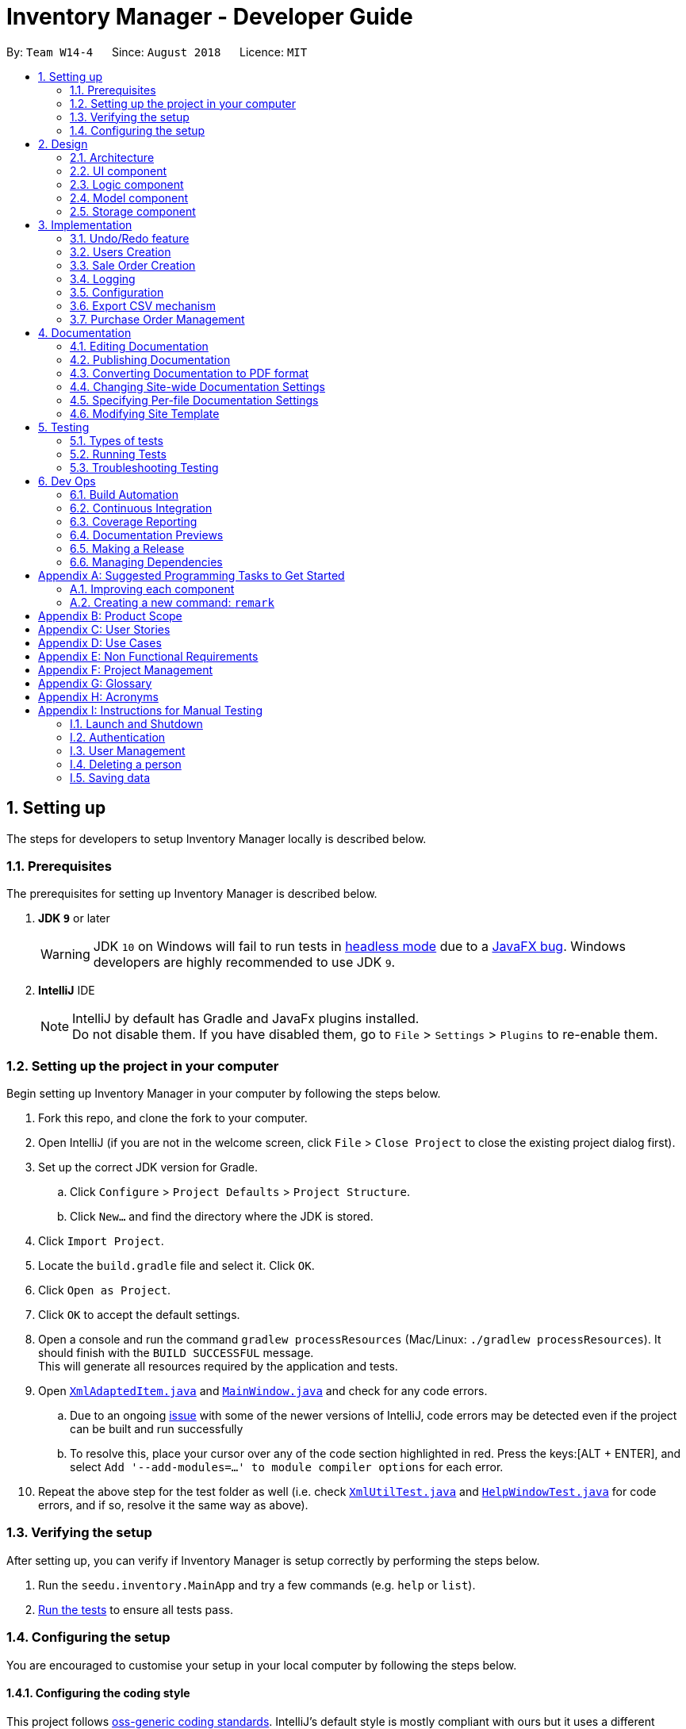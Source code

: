 = Inventory Manager - Developer Guide
:site-section: DeveloperGuide
:toc:
:toc-title:
:toc-placement: preamble
:sectnums:
:imagesDir: images
:stylesDir: stylesheets
:xrefstyle: full
ifdef::env-github[]
:tip-caption: :bulb:
:note-caption: :information_source:
:warning-caption: :warning:
:experimental:
endif::[]
:repoURL: https://github.com/CS2103-AY1819S1-W14-4/main

By: `Team W14-4`      Since: `August 2018`      Licence: `MIT`

// tag::settingUp[]
== Setting up

The steps for developers to setup Inventory Manager locally is described below.

=== Prerequisites

The prerequisites for setting up Inventory Manager is described below.

. *JDK `9`* or later
+
[WARNING]
JDK `10` on Windows will fail to run tests in <<UsingGradle#Running-Tests, headless mode>> due to a https://github.com/javafxports/openjdk-jfx/issues/66[JavaFX bug].
Windows developers are highly recommended to use JDK `9`.

. *IntelliJ* IDE
+
[NOTE]
IntelliJ by default has Gradle and JavaFx plugins installed. +
Do not disable them. If you have disabled them, go to `File` > `Settings` > `Plugins` to re-enable them.


=== Setting up the project in your computer

Begin setting up Inventory Manager in your computer by following the steps below.

. Fork this repo, and clone the fork to your computer.
. Open IntelliJ (if you are not in the welcome screen, click `File` > `Close Project` to close the existing project dialog first).
. Set up the correct JDK version for Gradle.
.. Click `Configure` > `Project Defaults` > `Project Structure`.
.. Click `New...` and find the directory where the JDK is stored.
. Click `Import Project`.
. Locate the `build.gradle` file and select it. Click `OK`.
. Click `Open as Project`.
. Click `OK` to accept the default settings.
. Open a console and run the command `gradlew processResources` (Mac/Linux: `./gradlew processResources`). It should finish with the `BUILD SUCCESSFUL` message. +
This will generate all resources required by the application and tests.
. Open link:{repoURL}/blob/master/src/main/java/seedu/inventory/storage/XmlAdaptedItem.java[`XmlAdaptedItem.java`] and link:{repoURL}/blob/master/src/main/java/seedu/inventory/ui/MainWindow.java[`MainWindow.java`] and check for any code errors.
.. Due to an ongoing https://youtrack.jetbrains.com/issue/IDEA-189060[issue] with some of the newer versions of IntelliJ, code errors may be detected even if the project can be built and run successfully
.. To resolve this, place your cursor over any of the code section highlighted in red. Press the keys:[ALT + ENTER], and select `Add '--add-modules=...' to module compiler options` for each error.
. Repeat the above step for the test folder as well (i.e. check link:{repoURL}/blob/master/src/test/java/seedu/inventory/commons/util/XmlUtilTest.java[`XmlUtilTest.java`] and link:{repoURL}/blob/master/src/test/java/seedu/inventory/ui/HelpWindowTest.java[`HelpWindowTest.java`] for code errors, and if so, resolve it the same way as above).

=== Verifying the setup

After setting up, you can verify if Inventory Manager is setup correctly by performing the steps below.

. Run the `seedu.inventory.MainApp` and try a few commands (e.g. `help` or `list`).
. <<Testing,Run the tests>> to ensure all tests pass.

=== Configuring the setup

You are encouraged to customise your setup in your local computer by following the steps below.

==== Configuring the coding style

This project follows https://github.com/oss-generic/process/blob/master/docs/CodingStandards.adoc[oss-generic coding standards]. IntelliJ's default style is mostly compliant with ours but it uses a different import order from ours. To rectify, please follow the steps described below.

. Go to `File` > `Settings...` (Windows/Linux), or `IntelliJ IDEA` > `Preferences...` (macOS).
. Select `Editor` > `Code Style` > `Java`.
. Click on the `Imports` tab to set the order.

* For `Class count to use import with '\*'` and `Names count to use static import with '*'`: Set to `999` to prevent IntelliJ from contracting the import statements.
* For `Import Layout`: The order is `import static all other imports`, `import java.\*`, `import javax.*`, `import org.\*`, `import com.*`, `import all other imports`. Add a `<blank line>` between each `import`.

Optionally, you can follow the <<UsingCheckstyle#, UsingCheckstyle.adoc>> document to configure Intellij to check style-compliance as you write code.

==== Updating documentation to match your fork

After forking the repo, the documentation will still have the SE-EDU branding and reference to the `se-edu/addressbook-level4` repo.

If you plan to develop this fork as a separate product (i.e. instead of contributing to `se-edu/addressbook-level4`), you should do the following:

. Configure the <<Docs-SiteWideDocSettings, site-wide documentation settings>> in link:{repoURL}/blob/master/build.gradle[`build.gradle`], such as the `site-name`, to suit your own project.

. Replace the URL in the attribute `repoURL` in link:{repoURL}/blob/master/docs/DeveloperGuide.adoc[`DeveloperGuide.adoc`] and link:{repoURL}/blob/master/docs/UserGuide.adoc[`UserGuide.adoc`] with the URL of your fork.

==== Setting up Continuous Integration

Set up Travis to perform Continuous Integration (CI) for your fork. See <<UsingTravis#, UsingTravis.adoc>> to learn how to set it up.

After setting up Travis, you can optionally set up coverage reporting for your team fork (see <<UsingCoveralls#, UsingCoveralls.adoc>>).

[NOTE]
Coverage reporting may be useful for a team repository that hosts the final version but it is not that useful for your personal fork.

Optionally, you can set up AppVeyor as a second CI (see <<UsingAppVeyor#, UsingAppVeyor.adoc>>).

[NOTE]
Having both Travis and AppVeyor ensures your App works on both Unix-based platforms and Windows-based platforms (Travis is Unix-based and AppVeyor is Windows-based).

==== Getting started with coding

Below you start coding, do take note of the below two points.

1. Get some sense of the overall design by reading <<Design-Architecture>>.
2. Take a look at <<GetStartedProgramming>>.
// end::settingUp[]

== Design

This section describes and explains the design and structure behind the App, as well as all the core components that form the entire structure.

[[Design-Architecture]]
=== Architecture

.Architecture Diagram
image::Architecture.png[width="600"]

The *_Architecture Diagram_* given above explains the high-level design of the application. There are a total of 6 major components:
`Main`, `Commons`, `UI`, `Logic`, `Model`, and `Storage`. Given below is a quick overview of each component.

[TIP]
The `.pptx` files used to create diagrams in this document can be found in the link:{repoURL}/docs/diagrams/[diagrams] folder. To update a diagram, modify the diagram in the pptx file, select the objects of the diagram, and choose `Save as picture`.

`Main` has only one class called link:{repoURL}/src/main/java/seedu/image/MainApp.java[`MainApp`]. It is responsible for:

* At app launch: Initializes the components in the correct sequence, and connects them up with each other.
* At shut down: Shuts down the components and invokes cleanup method where necessary.

<<Design-Commons,*`Commons`*>> represents a collection of classes used by multiple other components. Classes used by multiple components are in the `seedu.inventory.commons` package.

Two of those classes play important roles at the architecture level:

* `EventsCenter` : This class (written using https://github.com/google/guava/wiki/EventBusExplained[Google's Event Bus library]) is used by components to communicate with other components using events (i.e. a form of _Event Driven_ design)
* `LogsCenter` : Used by many classes to write log messages to the App's log file.

<<Design-Ui, *`UI`*>> consists of the different parts that make up the User Interface (UI) of the App.

<<Design-Logic, *`Logic`*>> is the App's command executor.
It takes care of parsing, executing and processing commands entered by the users.

<<Design-Model, *`Model`*>> holds the data of the App in-memory.

<<Design-Storage, *`Storage`*>> reads data from, and writes data to, the hard disk.
It is responsible for storing data used by the App.

Each of the four components `Ui`, `Logic`, `Model`, and `Storage`:

* Defines its _API_ in an `interface` with the same name as the Component.
* Exposes its functionality using a `{Component Name}Manager` class.

For example, the `Logic` component (see the class diagram given below) defines it's API in the `Logic.java` interface and exposes its functionality using the `LogicManager.java` class.

.Class Diagram of the Logic Component
image::LogicClassDiagram.png[width="800"]

[discrete]
==== Events-Driven nature of the design

The _Sequence Diagram_ below shows how the components interact for the scenario where the user issues the command `delete 1`.

.Component interactions for `delete 1` command (part 1)
image::SDforDeletePerson.png[width="800"]

[NOTE]
Note how the `Model` simply raises an `InventoryChangedEvent` when the Inventory List data are changed, instead of asking the `Storage` to save the updates to the hard disk.

The diagram below shows how the `EventsCenter` reacts to that event, which eventually results in the updates being saved to the hard disk and the status bar of the UI being updated to reflect the 'Last Updated' time.

.Component interactions for `delete 1` command (part 2)
image::SDforDeletePersonEventHandling.png[width="800"]

[NOTE]
Note how the event is propagated through the `EventsCenter` to the `Storage` and `UI` without `Model` having to be coupled to either of them. This is an example of how this Event Driven approach helps us reduce direct coupling between components.

The sections below give more details of the `UI`, `Logic`, `Model`, `Storage` components.

[[Design-Ui]]
=== UI component

.Structure of the UI Component
image::UiClassDiagram.png[width="800"]

*API* : link:{repoURL}/src/main/java/seedu/image/ui/Ui.java[`Ui.java`]

The UI consists of a `MainWindow` that is made up of parts e.g.`CommandBox`, `ResultDisplay`, `ItemListPanel`, `StatusBarFooter`, `BrowserPanel` etc. All these, including the `MainWindow`, inherit from the abstract `UiPart` class.

The `UI` component uses JavaFx UI framework. The layout of these UI parts are defined in matching `.fxml` files that are in the `src/main/resources/view` folder. For example, the layout of the link:{repoURL}/src/main/java/seedu/image/ui/MainWindow.java[`MainWindow`] is specified in link:{repoURL}/src/main/resources/view/MainWindow.fxml[`MainWindow.fxml`]

The `UI` component,

* Executes user commands using the `Logic` component.
* Binds itself to some data in the `Model` so that the UI can auto-update when data in the `Model` change.
* Responds to events raised from various parts of the App and updates the UI accordingly.

[[Design-Logic]]
=== Logic component

[[fig-LogicClassDiagram]]
.Structure of the Logic Component
image::LogicClassDiagram.png[width="800"]

*API* :
link:{repoURL}/src/main/java/seedu/image/logic/Logic.java[`Logic.java`]

.  `Logic` uses the `InventoryParser` class to parse the user command.
.  This results in a `Command` object which is executed by the `LogicManager`.
.  The command execution can affect the `Model` (e.g. adding a item) and/or raise events.
.  The result of the command execution is encapsulated as a `CommandResult` object which is passed back to the `Ui`.

Given below is the Sequence Diagram for interactions within the `Logic` component for the `execute("delete 1")` API call.

.Interactions Inside the Logic Component for the `delete 1` Command
image::DeletePersonSdForLogic.png[width="800"]

[[Design-Model]]
=== Model component

.Structure of the Model Component
image::ModelClassDiagram.png[width="800"]

*API* : link:{repoURL}/src/main/java/seedu/image/model/Model.java[`Model.java`]

The `Model`,

* stores a `UserPref` object that represents the user's preferences.
* stores the Inventory Manager data.
* exposes an unmodifiable `ObservableList<Item>` that can be 'observed' e.g. the UI can be bound to this list so that the UI automatically updates when the data in the list change.
* does not depend on any of the other three components.

[NOTE]
As a more OOP model, we can store a `Tag` list in `Inventory`, which `Item` can reference. This would allow `Inventory` to only require one `Tag` object per unique `Tag`, instead of each `Item` needing their own `Tag` object. An example of how such a model may look like is given below. +
 +
image:ModelClassBetterOopDiagram.png[width="800"]

[[Design-Storage]]
=== Storage component

.Structure of the Storage Component
image::StorageClassDiagram.png[width="800"]

*API* : link:{repoURL}/src/main/java/seedu/image/storage/Storage.java[`Storage.java`]

The `Storage` component,

* can save `UserPref` objects in json format and read it back.
* can save the Inventory Manager data in xml format and read it back.

== Implementation

This section describes some noteworthy details on how certain features are implemented.

// tag:: undoredo[]
=== Undo/Redo feature
==== Current Implementation

The undo/redo mechanism is facilitated by `VersionedInventory`.
It extends `Inventory` with an undo/redo history, stored internally as an `inventoryStateList` and `currentStatePointer`.
Additionally, it implements the following operations:

* `VersionedInventory#commit()` -- Saves the current inventory state in its history.
* `VersionedInventory#undo()` -- Restores the previous inventory state from its history.
* `VersionedInventory#redo()` -- Restores a previously undone inventory state from its history.

These operations are exposed in the `Model` interface as `Model#commitInventory()`, `Model#undoInventory()` and `Model#redoInventory()` respectively.

Given below is an example usage scenario and how the undo/redo mechanism behaves at each step.

Step 1. The user launches the application for the first time. The `VersionedInventory` will be initialized with the initial state, and the `currentStatePointer` pointing to that single state.

image::UndoRedoStartingStateListDiagram.png[width="800"]

Step 2. The user executes `delete-item 5` command to delete the 5th item in Inventory Manager. The `delete` command calls `Model#commitInventory()`, causing the modified state of Inventory Manager after the `delete 5` command executes to be saved in the `InventoryStateList`, and the `currentStatePointer` is shifted to the newly inserted Inventory Manager state.

image::UndoRedoNewCommand1StateListDiagram.png[width="800"]

Step 3. The user executes `add-item n/iPhone ...` to add a new item. The `add` command also calls `Model#commitInventory()`, causing another modified inventory state to be saved into the `inventoryStateList`.

image::UndoRedoNewCommand2StateListDiagram.png[width="800"]

[NOTE]
If a command fails its execution, it will not call `Model#commitInventory()`, so the inventory state will not be saved into the `inventoryStateList`.

Step 4. The user now decides that adding the item was a mistake, and decides to undo that action by executing the `undo` command. The `undo` command will call `Model#undoInventory()`, which will shift the `currentStatePointer` once to the left, pointing it to the previous inventory state, and restores the inventory to that state.

image::UndoRedoExecuteUndoStateListDiagram.png[width="800"]

[NOTE]
If the `currentStatePointer` is at index 0, pointing to the initial inventory state, then there is no previous inventory state to restore. The `undo` command uses `Model#canUndoInventory()` to check if this is the case. If so, it will return an error to the user rather than attempting to perform the undo.

The following sequence diagram shows how the undo operation works:

image::UndoRedoSequenceDiagram.png[width="800"]

The `redo` command does the opposite -- it calls `Model#redoInventory()`, which shifts the `currentStatePointer` once to the right, pointing to the previously undone state, and restores the inventory to that state.

[NOTE]
If the `currentStatePointer` is at index `inventoryStateList.size() - 1`, pointing to the latest inventory state, then there is no undone inventory state to restore. The `redo` command uses `Model#canRedoAInventory()` to check if this is the case. If so, it will return an error to the user rather than attempting to perform the redo.

Step 5. The user then decides to execute the command `list-item`. Commands that do not modify Inventory Manager, such as `list-item`, will usually not call `Model#commitInventory()`, `Model#undoInventory()` or `Model#redoInventory()`. Thus, the `inventoryStateList` remains unchanged.

image::UndoRedoNewCommand3StateListDiagram.png[width="800"]

Step 6. The user executes `clear`, which calls `Model#commitInventory()`. Since the `currentStatePointer` is not pointing at the end of the `inventoryStateList`, all inventory states after the `currentStatePointer` will be purged. We designed it this way because it no longer makes sense to redo the `add-item n/iPhone ...` command. This is the behavior that most modern desktop applications follow.

image::UndoRedoNewCommand4StateListDiagram.png[width="800"]

The following activity diagram summarizes what happens when a user executes a new command:

image::UndoRedoActivityDiagram.png[width="650"]

==== Design Considerations

===== Aspect: How undo & redo executes

* **Alternative 1 (current choice):** Saves the entire inventory.
** Pros: Easy to implement.
** Cons: May have performance issues in terms of memory usage.
* **Alternative 2:** Individual command knows how to undo/redo by itself.
** Pros: Will use less memory (e.g. for `delete`, just save the item being deleted).
** Cons: We must ensure that the implementation of each individual command are correct.

===== Aspect: Data structure to support the undo/redo commands

* **Alternative 1 (current choice):** Use a list to store the history of inventory states.
** Pros: Easy for new Computer Science student undergraduates to understand, who are likely to be the new incoming developers of our project.
** Cons: Logic is duplicated twice. For example, when a new command is executed, we must remember to update both `HistoryManager` and `VersionedInventory`.
* **Alternative 2:** Use `HistoryManager` for undo/redo
** Pros: We do not need to maintain a separate list, and just reuse what is already in the codebase.
** Cons: Requires dealing with commands that have already been undone: We must remember to skip these commands. Violates Single Responsibility Principle and Separation of Concerns as `HistoryManager` now needs to do two different things.
// end::undoredo[]

// tag::userCreation[]
=== Users Creation

Creating a user will have the staff's account created. Below will describe how this
feature is implemented in Inventory Manager.

==== Implementation

The creation of user is handled by `AddStaffCommand`. The use of it will trigger `Model#addUser`,
which will add the user into the Inventory Manager. However, for `AddStaffCommand#execute` to be successful,
there are two conditions which needs to be met.

===== Conditions

The following two conditions must be met before.

. Current user who are executing the command must be a user with admin role.
. The staff with same identity which are username and password cannot exists in the staff list.

`AddStaffCommand#execute` will perform the validation before proceeding. If any of the above validation fails,
`CommandException` will be thrown and it will not call `Model#addStaff`.

==== Design Consideration

There are a few design considerations when creating a staff. Below will explain the various considerations and the
choices made.

===== Aspect: Where `addUser` executes

There are various places where `addUser` can be executed. The pros and cons for each option is shown below.

. Executed at Logic +
* Pros: Easy to implement +
* Cons: Direct calling of `Model#addUser` will not be validated.
. Executed at Model
* Pros: Ensures that all entries are validated before sale can be created. +
* Cons: `Model#addUser` will need to access staff list to perform validations.

Based on the above pros and cons, the first option is chosen as it is easier to implement, and it does not require
`Model#addUser` to read the inventory and perform validations.

// end::userCreation[]

// tag::saleOrderCreation[]
=== Sale Order Creation

Creating a sale order will have the item's quantity automatically deducted. Below will describe how this
feature is implemented in Inventory Manager.

==== Implementation

The creation of sale order is handled by `AddSaleCommand`. The use of it will trigger `Model#updateItem`,
which will update the item's quantity. However, for `AddSaleCommand#execute` to be successful,
there are two conditions which needs to be met.

===== Conditions

The following two conditions must be met before.

. The item must exists in Inventory Manager.
. The item quantity must be more than or equal to the quantity sold.

`AddSaleCommand#execute` will perform the validation before proceeding. If any of the above validation fails,
`CommandException` will be thrown and it will not call `Model#updateItem`.

==== Design Consideration

There are a few design considerations when creating a sale order. Below will explain the various considerations and the
choices made.

===== Aspect: Where `updateItem` executes

There are various places where `updateItem` can be executed. The pros and cons for each option is shown below.

. Executed at Logic +
* Pros: Easy to implement +
* Cons: Direct calling of `Model#addSale` will not be validated.
. Executed at Model
* Pros: Ensures that all entries are validated before sale can be created. +
* Cons: `Model#addSale` will need to access inventory to perform validations.

Based on the above pros and cons, the first option is chosen as it is easier to implement, and it does not require
`Model#addSale` to read the inventory and perform validations.

// end::saleOrderCreation[]

=== Logging

We are using `java.util.logging` package for logging. The `LogsCenter` class is used to manage the logging levels and logging destinations.

* The logging level can be controlled using the `logLevel` setting in the configuration file (See <<Implementation-Configuration>>)
* The `Logger` for a class can be obtained using `LogsCenter.getLogger(Class)` which will log messages according to the specified logging level
* Currently log messages are output through: `Console` and to a `.log` file.

*Logging Levels*

* `SEVERE` : Critical problem detected which may possibly cause the termination of the application
* `WARNING` : Can continue, but with caution
* `INFO` : Information showing the noteworthy actions by the App
* `FINE` : Details that is not usually noteworthy but may be useful in debugging e.g. print the actual list instead of just its size

[[Implementation-Configuration]]
=== Configuration

Certain properties of the application can be controlled (e.g App name, logging level) through the configuration file (default: `config.json`).

// tag::exportCsv[]
=== Export CSV mechanism

In order to enable users to have further analysis on the data in *Inventory Manager*,
we support several `export` commands to export the data in *Inventory Manager* to CSV files.
We are using `ExportCsvItemsCommand`, `ExportCsvSalesCommand`, `ExportCsvOrdersCommand`, `ExportCsvUsersCommand`
 to support exporting of *Inventory Manager* data through CSV files.

In the following sections, we will focus on how these commands depend on the `Model` and `Storage` component
to retrieve external data and where to validate the given file path.

==== Implementation

===== Data Access

In order to achieve their tasks, all `export` commands require direct access to the data and output to the
external environment. Unlike other command, these commands are highly depend on the `Storage` component.
However, if we only directly set an `Storage` for the command and manipulate on the `Storage` in `export` command,
we also need `Storage` component to directly access the data in `Model` component which will violate
Single Responsibility Principle.

So we decide to use the same method as other command use to export data. When executing the `export` commands,
a `DataExportEvent` will be raised in the `EventsCenter` through `Model` component. Since `Logic` directly has
`Model` as one field, it will not violate Single Responsibility Principle. Then, the handler function in `Storage`
component will catch this `DataExportingEvent` and export data to the external environment.

===== File Path Validation

File paths, as required by `export` commands, need to be validated during the execution of the commands.
However, where to implement it can be decided. It can be implement in `CommandParser` or `Command`
or even in `Storage`.

In our implementation, we choose to validate the file path during the execution of `export` Command. A static method
in `FileUtil` will be called to test whether the given file path is valid when executing the command. In doing so,
we are able to make sure that the path parameter passed to `Model` component and `Storage` component is a valid
file path. Also, it is easier for the implementation of command feedback to the users.
Further details can be found in the sequence diagram of next section.

===== Sequence Diagram
Considering that all the `export` commands have similar sequence diagrams. So we will just show the sequence diagrams
for `ExportCsvItemsCommand` to illustrate how the `export` commands work.

image::ExportCsvItemCommandSequenceDiagram.png[width="1000"]

==== Design Considerations

===== Aspect: How `export` commands interact with `Storage` Component and `Logic` Component
* **Alternative 1 (current choice):** Raise a `DataExportEvent` in the `EventsCenter` through `Model` and handle it
in `Storage`. +
** Pros: Avoid direct access of `Storage` from `export` commands. Does not violate Single Responsibility Principle. +
** Cons: Need a middle Component to achieve the goal. An additional event need to be raised +
* **Alternative 2:** Couples `Command` with `Storage` +
** Pros: Provides direct access to `Storage` for commands that is highly depend it. +
** Cons: `Storage` will also need directly access of data in `Model` component which will violate
Single Responsibility Principle. +

===== Aspect: Location for Implementation of File Path Validation and Location to Check File Path Validation +
* **Alternative 1 (current choice):** Implement in `FileUtil` and check in `export` command. +
** Pros: It's sure that the path passed to `Model` component and `Storage` component is a valid file path.
Easier implementation of command feedback. File Validation is reusable in other component. +
** Cons: File Validation need to interact with `Commons` component.
due to the saving of the address book. +
* **Alternative 2:** Implement in `CommandParser` and check in `CommandParser` command. +
** Pros: No need to interact with other component. +
** Cons: File Validation is not reusable in other component. +
* **Alternative 3:** Implement in `Storage` and check in `Storage`. +
** Pros: No need to interact with other component. File Validation is reusable in other method of `Storage`. +
** Cons: The path passed to `Storage` component may not be valid. More difficult implementation of command feedback.
Need to raise an additional event for invalid file path. +

// end::exportCsv[]

// tag::purchaseOrderManagement[]
=== Purchase Order Management

*Purchase order management* is introduced in Inventory manager to *allow user to restock item easily and manage the purchase order details efficiently.*

The purchase order details includes the _item's SKU_, _restock quantity_, _required date_ and _supplier_. +
Purchase order can only be added if it matches the item's SKU.
Newly added purchase order comes with a default `PENDING` status which subsequently can be _edited_, _approved_, _rejected_ and _deleted_.


==== Implementation

===== Model Component

Purchase orders are maintained in the Model in a NonUniquePurchaseOrderList, allowing non unique purchase order among the stored individual purchase orders.

.UML diagram showing representation of NonUniquePurchaseOrderList in Inventory Manager.
image::ComingSoon.png[width="200"]

Individual purchase order are represented by the `PurchaseOrder` object with attributes `Sku`, `Quantity`, `RequiredDate` and `Supplier`. The class relationship is shown
in Figure 11 below.

.UML diagram showing representation of Purchase Order in Inventory Manager.
image::ComingSoon.png[width="200"]

===== Storage Component

Purchase orders are stored in `XmlAdaptedPurchaseOrder` objects, which maintain a class relationship as shown in this diagram.

.PurchaseOrder objects are saved using XmlAdaptedJPurchaseOrder objects as shown above.
image::ComingSoon.png[width="200"]

An example purchase order stored in this format is reproduced below:

[source:xml]
----
<purchaseOrders>
                <sku>apple-iphone-xr</sku>
                <quantity>1000</quantity>
                <reqDate>2018-12-12</reqDate>
                <supplier>Apple Inc.</supplier>
                <status>APPROVED</status>
</purchaseOrders>
----

===== UI Component

The main window contains a ListPanel, which is interchangeable to display any list based on the command entered.
Purchase order list is shown in the ListPanel upon executing `list-po`.
Individual purchase orders are represented using PurchaseOrderCards that contains the attributes fields using Labels and flowPanes.
An example of the a purchase order card is shown in figure 13 below.

.Example of the a purchase order card in Inventory Manager UI.
image::ComingSoon.png[width="200"]

===== Logic Component

The following commands were added to handle the purchase order:

* `list-po` : List all purchase orders
* `add-po` : Add a purchase order
* `delete-po` : Delete a purchase order
* `approve-po` : Approve a purchase order
* `reject-po` : Reject a purchase order
* `edit-po` : Edit a purchase order


The following diagram details the class relationship for the Purchase order Commands.

.UML Diagram depicting the class relationship between command classes.
image::ComingSoon.png[width="200"]

Operations performed on purchase orders follow the sequence of operations described in the diagram below.

. Command input is received by the UI component.
. The command execution is handled by the Logic component.
. The changes to data are effected by the Model component.
. The new Inventory Manager data is saved by the Storage component.

This sequence of events is summarized in the following sequence diagram.

.A high level sequence diagram showing events triggered by the `add-po` command.
image::ComingSoon.png[width="200"]

==== Design Considerations

**Aspect:** Where `updateItem` is executed +
There are various places where `updateItem` can be executed. The pros and cons for each option is shown below.

**Alternative 1 (current choice):** Executed at Logic +
**Pros:** Easy to implement. +
**Cons:** Direct calling of `Model.approvePurchaseOrder()` will not be validated. +

**Alternative 2:** Executed at Model +
**Pros:** Ensures that all entries are validated before sale can be created. +
**Cons:**`Model.approvePurchaseOrder()` will need to access inventory to perform validations..

Based on the above pros and cons, the first option is chosen as it is easier to implement, and it does not require
`Model.approvePurchaseOrder()` to read the inventory and perform validations.

// end::purchaseOrderManagement[]

== Documentation

The documentation for this project is written and maintained using asciidoc, it can found in the docs folder.

[NOTE]
We chose asciidoc over Markdown because asciidoc provides more flexibility in formatting.



=== Editing Documentation

We use IntelliJ to edit the documentation. The documentation can be rendered and previewed on IntelliJ.

[TIP]
See <<UsingGradle#rendering-asciidoc-files, UsingGradle.adoc>> to learn how to render `.adoc` files locally to preview the end result of your edits.
Alternatively, you can download the AsciiDoc plugin for IntelliJ, which allows you to preview the changes you have made to your `.adoc` files in real-time.

=== Publishing Documentation

We use Travis as an automation tool to deploy the documentation to Github Page.

[TIP]
See <<UsingTravis#deploying-github-pages, UsingTravis.adoc>> to learn how to deploy GitHub Pages using Travis.

=== Converting Documentation to PDF format

We use https://www.google.com/chrome/browser/desktop/[Google Chrome] for converting the documentation to PDF format, as Chrome's PDF engine preserves hyperlinks used in webpages.

Here are the steps to convert the project documentation files to PDF format.

.  Follow the instructions in <<UsingGradle#rendering-asciidoc-files, UsingGradle.adoc>> to convert the AsciiDoc files in the `docs/` directory to HTML format.
.  Go to your generated HTML files in the `build/docs` folder, right click on them and select `Open with` -> `Google Chrome`.
.  Click on the `Print` option in Google Chrome's menu.
.  Set the destination to `Save as PDF`, then click `Save` to save a copy of the file in PDF format. For best results, use the settings indicated in the screenshot below.

.Saving documentation as PDF files in Chrome
image::chrome_save_as_pdf.png[width="300"]

[[Docs-SiteWideDocSettings]]
=== Changing Site-wide Documentation Settings

We specify project-specific https://asciidoctor.org/docs/user-manual/#attributes[asciidoc attributes] in link:{repoURL}/build.gradle[`build.gradle`] file which affects how all documentation files within this project are rendered.

[TIP]
Attributes left unset in the `build.gradle` file will use their *default value*, if any.

[cols="1,2a,1", options="header"]
.List of site-wide attributes
|===
|Attribute name |Description |Default value

|`site-name`
|The name of the website.
If set, the name will be displayed near the top of the page.
|_not set_

|`site-githuburl`
|The URL to the site's repository on https://github.com[GitHub].
Setting this will add a "View on GitHub" link in the navigation bar.
|_not set_

|`site-seedu`
|The attribute to indicate if the project is an official SE-EDU project.
This will render the SE-EDU navigation bar at the top of the page, and add some SE-EDU-specific navigation items.
|_not set_

|===

[[Docs-PerFileDocSettings]]
=== Specifying Per-file Documentation Settings

We specify the file-specific https://asciidoctor.org/docs/user-manual/#attributes[asciidoc attributes] in each `.adoc` file which affects how the file is rendered.

Asciidoctor's https://asciidoctor.org/docs/user-manual/#builtin-attributes[built-in attributes] may be specified and used as well.

[TIP]
Attributes left unset in `.adoc` files will use their *default value*, if any.

[cols="1,2a,1", options="header"]
.List of per-file attributes, excluding Asciidoctor's built-in attributes
|===
|Attribute name |Description |Default value

|`site-section`
|Site section that the document belongs to.
This will cause the associated item in the navigation bar to be highlighted.
One of: `UserGuide`, `DeveloperGuide`, ``LearningOutcomes``{asterisk}, `AboutUs`, `ContactUs`

_{asterisk} Official SE-EDU projects only_
|_not set_

|`no-site-header`
|Set this attribute to remove the site navigation bar.
|_not set_

|===

=== Modifying Site Template

The files in link:{repoURL}/docs/stylesheets[`docs/stylesheets`] are the https://developer.mozilla.org/en-US/docs/Web/CSS[CSS stylesheets] of the site.
You can modify them to change some properties of the site's design.

The files in link:{repoURL}/docs/templates[`docs/templates`] controls the rendering of `.adoc` files into HTML5.
These template files are written in a mixture of https://www.ruby-lang.org[Ruby] and http://slim-lang.com[Slim].

[WARNING]
====
Modifying the template files in link:{repoURL}/docs/templates[`docs/templates`] requires some knowledge and experience with Ruby and Asciidoctor's API.
You should only modify them if you need greater control over the site's layout than what stylesheets can provide.
The SE-EDU team does not provide support for modified template files.
====

// tag::testing[]
[[Testing]]
== Testing

Testing the software will provide a better user experience for the users. Below will describe the type of tests available, the ways it can be run and the steps to troubleshooting the tests when it fails.

=== Types of tests

Below describe the two types of tests available.

.  *GUI Tests* - These are tests involving the GUI. They include the below.
.. _System Tests_ that test the entire App by simulating user actions on the GUI. These are in the `systemtests` package.
.. _Unit tests_ that test the individual components. These are in `seedu.inventory.ui` package.
.  *Non-GUI Tests* - These are tests not involving the GUI. They include the below.
..  _Unit tests_ targeting the lowest level methods / classes. +
e.g. `seedu.inventory.commons.StringUtilTest`
..  _Integration tests_ that are checking the integration of multiple code units (those code units are assumed to be working). +
e.g. `seedu.inventory.storage.StorageManagerTest`
..  Hybrids of unit and integration tests. These test are checking multiple code units as well as how the are connected together. +
e.g. `seedu.inventory.logic.LogicManagerTest`

=== Running Tests

There are three ways to run tests.

[TIP]
The most reliable way to run tests is the third method. The first two methods might fail some GUI tests due to platform / resolution-specific idiosyncrasies.

*Method 1: Using IntelliJ JUnit test runner*

* To run all tests, right-click on the `src/test/java` folder and choose `Run 'All Tests'`.
* To run a subset of tests, you can right-click on a test package, test class, or a test and choose `Run 'X'`.

*Method 2: Using Gradle*

* Open a console and run the command `gradlew clean allTests` (Mac/Linux: `./gradlew clean allTests`).

[NOTE]
See <<UsingGradle#, UsingGradle.adoc>> for more information on how to run tests using Gradle.

*Method 3: Using Gradle (headless)*

Thanks to the https://github.com/TestFX/TestFX[TestFX] library we use, our GUI tests can run in the _headless_ mode. In the headless mode, GUI tests do not show up on the screen. That means the developer can perform other tasks on the computer while the tests are running.

To run the tests in headless mode, open a console and run the command `gradlew clean headless allTests` (Mac/Linux: `./gradlew clean headless allTests`).

=== Troubleshooting Testing

Below is a common error faced during testing.

**`NullPointerException` error.**

* Reason: One of its dependencies, such as `HelpWindow.html` in `src/main/resources/docs` is missing.
* Solution: Execute Gradle task `processResources`.
// end::testing[]

== Dev Ops

This part will guide you through on the approach of integration we used.

=== Build Automation

We use https://gradle.org[Gradle] as our build automation tool to automate the build process.

[TIP]
See <<UsingGradle#, UsingGradle.adoc>> to learn how to use Gradle for build automation.

=== Continuous Integration

We use https://travis-ci.org/[Travis CI] and https://www.appveyor.com/[AppVeyor] to perform _Continuous Integration_ on our projects.
[TIP]
See <<UsingTravis#, UsingTravis.adoc>> and <<UsingAppVeyor#, UsingAppVeyor.adoc>> for more details.

=== Coverage Reporting

We use https://coveralls.io/[Coveralls] to track the code coverage of our projects. See <<UsingCoveralls#, UsingCoveralls.adoc>> for more details.

=== Documentation Previews

When a pull request has changes to asciidoc files, you can use https://www.netlify.com/[Netlify] to see a preview of how the HTML version of those asciidoc files will look like when the pull request is merged.
[TIP]
See <<UsingNetlify#, UsingNetlify.adoc>> for more details.

=== Making a Release

Here are the steps to create a new release.

.  Update the version number in link:{repoURL}/src/main/java/seedu/image/MainApp.java[`MainApp.java`].
.  Generate a JAR file <<UsingGradle#creating-the-jar-file, using Gradle>>.
.  Tag the repo with the version number. e.g. `v0.1`
.  https://help.github.com/articles/creating-releases/[Create a new release using GitHub] and upload the JAR file you created.

=== Managing Dependencies

A project often depends on third-party libraries. For example, Inventory Manager depends on the http://wiki.fasterxml.com/JacksonHome[Jackson library] for XML parsing. Managing these _dependencies_ can be automated using Gradle. For example, Gradle can download the dependencies automatically, which is better than these alternatives. +
a. Include those libraries in the repo (this bloats the repo size) +
b. Require developers to download those libraries manually (this creates extra work for developers)

[[GetStartedProgramming]]
[appendix]
== Suggested Programming Tasks to Get Started

Suggested path for new programmers:

1. First, add small local-impact (i.e. the impact of the change does not go beyond the component) enhancements to one component at a time. Some suggestions are given in <<GetStartedProgramming-EachComponent>>.

2. Next, add a feature that touches multiple components to learn how to implement an end-to-end feature across all components. <<GetStartedProgramming-RemarkCommand>> explains how to go about adding such a feature.

[[GetStartedProgramming-EachComponent]]
=== Improving each component

Each individual exercise in this section is component-based (i.e. you would not need to modify the other components to get it to work).

[discrete]
==== `Logic` component

*Scenario:* You are in charge of `logic`. During dog-fooding, your team realize that it is troublesome for the user to type the whole command in order to execute a command. Your team devise some strategies to help cut down the amount of typing necessary, and one of the suggestions was to implement aliases for the command words. Your job is to implement such aliases.

[TIP]
Do take a look at <<Design-Logic>> before attempting to modify the `Logic` component.

. Add a shorthand equivalent alias for each of the individual commands. For example, besides typing `clear`, the user can also type `c` to remove all items in the list.
+
****
* Hints
** Just like we store each individual command word constant `COMMAND_WORD` inside `*Command.java` (e.g.  link:{repoURL}/src/main/java/seedu/image/logic/commands/FindCommand.java[`FindCommand#COMMAND_WORD`], link:{repoURL}/src/main/java/seedu/image/logic/commands/DeleteCommand.java[`DeleteCommand#COMMAND_WORD`]), you need a new constant for aliases as well (e.g. `FindCommand#COMMAND_ALIAS`).
** link:{repoURL}/src/main/java/seedu/image/logic/parser/AddressBookParser.java[`AddressBookParser`] is responsible for analyzing command words.
* Solution
** Modify the switch statement in link:{repoURL}/src/main/java/seedu/image/logic/parser/AddressBookParser.java[`AddressBookParser#parseCommand(String)`] such that both the proper command word and alias can be used to execute the same intended command.
** Add new tests for each of the aliases that you have added.
** Update the user guide to document the new aliases.
** See this https://github.com/se-edu/addressbook-level4/pull/785[PR] for the full solution.
****

[discrete]
==== `Model` component

*Scenario:* You are in charge of `model`. One day, the `logic`-in-charge approaches you for help. He wants to implement a command such that the user is able to remove a particular tag from everyone in the image book, but the model API does not support such a functionality at the moment. Your job is to implement an API method, so that your teammate can use your API to implement his command.

[TIP]
Do take a look at <<Design-Model>> before attempting to modify the `Model` component.

. Add a `removeTag(Tag)` method. The specified tag will be removed from everyone in the image book.
+
****
* Hints
** The link:{repoURL}/src/main/java/seedu/image/model/Model.java[`Model`] and the link:{repoURL}/src/main/java/seedu/image/model/AddressBook.java[`AddressBook`] API need to be updated.
** Think about how you can use SLAP to design the method. Where should we place the main logic of deleting tags?
**  Find out which of the existing API methods in  link:{repoURL}/src/main/java/seedu/image/model/AddressBook.java[`AddressBook`] and link:{repoURL}/src/main/java/seedu/image/model/item/Person.java[`Person`] classes can be used to implement the tag removal logic. link:{repoURL}/src/main/java/seedu/image/model/AddressBook.java[`AddressBook`] allows you to update a item, and link:{repoURL}/src/main/java/seedu/image/model/item/Person.java[`Person`] allows you to update the tags.
* Solution
** Implement a `removeTag(Tag)` method in link:{repoURL}/src/main/java/seedu/image/model/AddressBook.java[`AddressBook`]. Loop through each item, and remove the `tag` from each item.
** Add a new API method `deleteTag(Tag)` in link:{repoURL}/src/main/java/seedu/image/model/ModelManager.java[`ModelManager`]. Your link:{repoURL}/src/main/java/seedu/image/model/ModelManager.java[`ModelManager`] should call `AddressBook#removeTag(Tag)`.
** Add new tests for each of the new public methods that you have added.
** See this https://github.com/se-edu/addressbook-level4/pull/790[PR] for the full solution.
****

[discrete]
==== `Ui` component

*Scenario:* You are in charge of `ui`. During a beta testing session, your team is observing how the users use your image book application. You realize that one of the users occasionally tries to delete non-existent tags from a contact, because the tags all look the same visually, and the user got confused. Another user made a typing mistake in his command, but did not realize he had done so because the error message wasn't prominent enough. A third user keeps scrolling down the list, because he keeps forgetting the index of the last item in the list. Your job is to implement improvements to the UI to solve all these problems.

[TIP]
Do take a look at <<Design-Ui>> before attempting to modify the `UI` component.

. Use different colors for different tags inside item cards. For example, `friends` tags can be all in brown, and `colleagues` tags can be all in yellow.
+
**Before**
+
image::getting-started-ui-tag-before.png[width="300"]
+
**After**
+
image::getting-started-ui-tag-after.png[width="300"]
+
****
* Hints
** The tag labels are created inside link:{repoURL}/src/main/java/seedu/image/ui/PersonCard.java[the `PersonCard` constructor] (`new Label(tag.tagName)`). https://docs.oracle.com/javase/8/javafx/api/javafx/scene/control/Label.html[JavaFX's `Label` class] allows you to modify the style of each Label, such as changing its color.
** Use the .css attribute `-fx-background-color` to add a color.
** You may wish to modify link:{repoURL}/src/main/resources/view/DarkTheme.css[`DarkTheme.css`] to include some pre-defined colors using css, especially if you have experience with web-based css.
* Solution
** You can modify the existing test methods for `PersonCard` 's to include testing the tag's color as well.
** See this https://github.com/se-edu/addressbook-level4/pull/798[PR] for the full solution.
*** The PR uses the hash code of the tag names to generate a color. This is deliberately designed to ensure consistent colors each time the application runs. You may wish to expand on this design to include additional features, such as allowing users to set their own tag colors, and directly saving the colors to storage, so that tags retain their colors even if the hash code algorithm changes.
****

. Modify link:{repoURL}/src/main/java/seedu/image/commons/events/ui/NewResultAvailableEvent.java[`NewResultAvailableEvent`] such that link:{repoURL}/src/main/java/seedu/image/ui/ResultDisplay.java[`ResultDisplay`] can show a different style on error (currently it shows the same regardless of errors).
+
**Before**
+
image::getting-started-ui-result-before.png[width="200"]
+
**After**
+
image::getting-started-ui-result-after.png[width="200"]
+
****
* Hints
** link:{repoURL}/src/main/java/seedu/image/commons/events/ui/NewResultAvailableEvent.java[`NewResultAvailableEvent`] is raised by link:{repoURL}/src/main/java/seedu/image/ui/CommandBox.java[`CommandBox`] which also knows whether the result is a success or failure, and is caught by link:{repoURL}/src/main/java/seedu/image/ui/ResultDisplay.java[`ResultDisplay`] which is where we want to change the style to.
** Refer to link:{repoURL}/src/main/java/seedu/image/ui/CommandBox.java[`CommandBox`] for an example on how to display an error.
* Solution
** Modify link:{repoURL}/src/main/java/seedu/image/commons/events/ui/NewResultAvailableEvent.java[`NewResultAvailableEvent`] 's constructor so that users of the event can indicate whether an error has occurred.
** Modify link:{repoURL}/src/main/java/seedu/image/ui/ResultDisplay.java[`ResultDisplay#handleNewResultAvailableEvent(NewResultAvailableEvent)`] to react to this event appropriately.
** You can write two different kinds of tests to ensure that the functionality works:
*** The unit tests for `ResultDisplay` can be modified to include verification of the color.
*** The system tests link:{repoURL}/src/test/java/systemtests/AddressBookSystemTest.java[`AddressBookSystemTest#assertCommandBoxShowsDefaultStyle() and AddressBookSystemTest#assertCommandBoxShowsErrorStyle()`] to include verification for `ResultDisplay` as well.
** See this https://github.com/se-edu/addressbook-level4/pull/799[PR] for the full solution.
*** Do read the commits one at a time if you feel overwhelmed.
****

. Modify the link:{repoURL}/src/main/java/seedu/image/ui/StatusBarFooter.java[`StatusBarFooter`] to show the total number of people in the image book.
+
**Before**
+
image::getting-started-ui-status-before.png[width="500"]
+
**After**
+
image::getting-started-ui-status-after.png[width="500"]
+
****
* Hints
** link:{repoURL}/src/main/resources/view/StatusBarFooter.fxml[`StatusBarFooter.fxml`] will need a new `StatusBar`. Be sure to set the `GridPane.columnIndex` properly for each `StatusBar` to avoid misalignment!
** link:{repoURL}/src/main/java/seedu/image/ui/StatusBarFooter.java[`StatusBarFooter`] needs to initialize the status bar on application start, and to update it accordingly whenever the image book is updated.
* Solution
** Modify the constructor of link:{repoURL}/src/main/java/seedu/image/ui/StatusBarFooter.java[`StatusBarFooter`] to take in the number of items when the application just started.
** Use link:{repoURL}/src/main/java/seedu/image/ui/StatusBarFooter.java[`StatusBarFooter#handleAddressBookChangedEvent(AddressBookChangedEvent)`] to update the number of items whenever there are new changes to the addressbook.
** For tests, modify link:{repoURL}/src/test/java/guitests/guihandles/StatusBarFooterHandle.java[`StatusBarFooterHandle`] by adding a state-saving functionality for the total number of people status, just like what we did for save location and sync status.
** For system tests, modify link:{repoURL}/src/test/java/systemtests/AddressBookSystemTest.java[`AddressBookSystemTest`] to also verify the new total number of items status bar.
** See this https://github.com/se-edu/addressbook-level4/pull/803[PR] for the full solution.
****

[discrete]
==== `Storage` component

*Scenario:* You are in charge of `storage`. For your next project milestone, your team plans to implement a new feature of saving the image book to the cloud. However, the current implementation of the application constantly saves the image book after the execution of each command, which is not ideal if the user is working on limited internet connection. Your team decided that the application should instead save the changes to a temporary local backup file first, and only upload to the cloud after the user closes the application. Your job is to implement a backup API for the image book storage.

[TIP]
Do take a look at <<Design-Storage>> before attempting to modify the `Storage` component.

. Add a new method `backupAddressBook(ReadOnlyAddressBook)`, so that the image book can be saved in a fixed temporary location.
+
****
* Hint
** Add the API method in link:{repoURL}/src/main/java/seedu/image/storage/AddressBookStorage.java[`AddressBookStorage`] interface.
** Implement the logic in link:{repoURL}/src/main/java/seedu/image/storage/StorageManager.java[`StorageManager`] and link:{repoURL}/src/main/java/seedu/image/storage/XmlAddressBookStorage.java[`XmlAddressBookStorage`] class.
* Solution
** See this https://github.com/se-edu/addressbook-level4/pull/594[PR] for the full solution.
****

[[GetStartedProgramming-RemarkCommand]]
=== Creating a new command: `remark`

By creating this command, you will get a chance to learn how to implement a feature end-to-end, touching all major components of the app.

*Scenario:* You are a software maintainer for `addressbook`, as the former developer team has moved on to new projects. The current users of your application have a list of new feature requests that they hope the software will eventually have. The most popular request is to allow adding additional comments/notes about a particular contact, by providing a flexible `remark` field for each contact, rather than relying on tags alone. After designing the specification for the `remark` command, you are convinced that this feature is worth implementing. Your job is to implement the `remark` command.

==== Description
Edits the remark for a item specified in the `INDEX`. +
Format: `remark INDEX r/[REMARK]`

Examples:

* `remark 1 r/Likes to drink coffee.` +
Edits the remark for the first item to `Likes to drink coffee.`
* `remark 1 r/` +
Removes the remark for the first item.

==== Step-by-step Instructions

===== [Step 1] Logic: Teach the app to accept 'remark' which does nothing
Let's start by teaching the application how to parse a `remark` command. We will add the logic of `remark` later.

**Main:**

. Add a `RemarkCommand` that extends link:{repoURL}/src/main/java/seedu/image/logic/commands/Command.java[`Command`]. Upon execution, it should just throw an `Exception`.
. Modify link:{repoURL}/src/main/java/seedu/image/logic/parser/AddressBookParser.java[`AddressBookParser`] to accept a `RemarkCommand`.

**Tests:**

. Add `RemarkCommandTest` that tests that `execute()` throws an Exception.
. Add new test method to link:{repoURL}/src/test/java/seedu/image/logic/parser/AddressBookParserTest.java[`AddressBookParserTest`], which tests that typing "remark" returns an instance of `RemarkCommand`.

===== [Step 2] Logic: Teach the app to accept 'remark' arguments
Let's teach the application to parse arguments that our `remark` command will accept. E.g. `1 r/Likes to drink coffee.`

**Main:**

. Modify `RemarkCommand` to take in an `Index` and `String` and print those two parameters as the error message.
. Add `RemarkCommandParser` that knows how to parse two arguments, one index and one with prefix 'r/'.
. Modify link:{repoURL}/src/main/java/seedu/image/logic/parser/AddressBookParser.java[`AddressBookParser`] to use the newly implemented `RemarkCommandParser`.

**Tests:**

. Modify `RemarkCommandTest` to test the `RemarkCommand#equals()` method.
. Add `RemarkCommandParserTest` that tests different boundary values
for `RemarkCommandParser`.
. Modify link:{repoURL}/src/test/java/seedu/image/logic/parser/AddressBookParserTest.java[`AddressBookParserTest`] to test that the correct command is generated according to the user input.

===== [Step 3] Ui: Add a placeholder for remark in `PersonCard`
Let's add a placeholder on all our link:{repoURL}/src/main/java/seedu/image/ui/PersonCard.java[`PersonCard`] s to display a remark for each item later.

**Main:**

. Add a `Label` with any random text inside link:{repoURL}/src/main/resources/view/PersonListCard.fxml[`PersonListCard.fxml`].
. Add FXML annotation in link:{repoURL}/src/main/java/seedu/image/ui/PersonCard.java[`PersonCard`] to tie the variable to the actual label.

**Tests:**

. Modify link:{repoURL}/src/test/java/guitests/guihandles/PersonCardHandle.java[`PersonCardHandle`] so that future tests can read the contents of the remark label.

===== [Step 4] Model: Add `Remark` class
We have to properly encapsulate the remark in our link:{repoURL}/src/main/java/seedu/image/model/item/Person.java[`Person`] class. Instead of just using a `String`, let's follow the conventional class structure that the codebase already uses by adding a `Remark` class.

**Main:**

. Add `Remark` to model component (you can copy from link:{repoURL}/src/main/java/seedu/image/model/item/Address.java[`Address`], remove the regex and change the names accordingly).
. Modify `RemarkCommand` to now take in a `Remark` instead of a `String`.

**Tests:**

. Add test for `Remark`, to test the `Remark#equals()` method.

===== [Step 5] Model: Modify `Person` to support a `Remark` field
Now we have the `Remark` class, we need to actually use it inside link:{repoURL}/src/main/java/seedu/image/model/item/Person.java[`Person`].

**Main:**

. Add `getRemark()` in link:{repoURL}/src/main/java/seedu/image/model/item/Person.java[`Person`].
. You may assume that the user will not be able to use the `add` and `edit` commands to modify the remarks field (i.e. the item will be created without a remark).
. Modify link:{repoURL}/src/main/java/seedu/image/model/util/SampleDataUtil.java/[`SampleDataUtil`] to add remarks for the sample data (delete your `inventory.xml` so that the application will load the sample data when you launch it.)

===== [Step 6] Storage: Add `Remark` field to `XmlAdaptedPerson` class
We now have `Remark` s for `Person` s, but they will be gone when we exit the application. Let's modify link:{repoURL}/src/main/java/seedu/image/storage/XmlAdaptedPerson.java[`XmlAdaptedPerson`] to include a `Remark` field so that it will be saved.

**Main:**

. Add a new Xml field for `Remark`.

**Tests:**

. Fix `invalidAndValidPersonAddressBook.xml`, `typicalPersonsInventory.xml`, `validAddressBook.xml` etc., such that the XML tests will not fail due to a missing `<remark>` element.

===== [Step 6b] Test: Add withRemark() for `PersonBuilder`
Since `Person` can now have a `Remark`, we should add a helper method to link:{repoURL}/src/test/java/seedu/image/testutil/PersonBuilder.java[`PersonBuilder`], so that users are able to create remarks when building a link:{repoURL}/src/main/java/seedu/image/model/item/Person.java[`Person`].

**Tests:**

. Add a new method `withRemark()` for link:{repoURL}/src/test/java/seedu/image/testutil/PersonBuilder.java[`PersonBuilder`]. This method will create a new `Remark` for the item that it is currently building.
. Try and use the method on any sample `Person` in link:{repoURL}/src/test/java/seedu/image/testutil/TypicalPersons.java[`TypicalPersons`].

===== [Step 7] Ui: Connect `Remark` field to `PersonCard`
Our remark label in link:{repoURL}/src/main/java/seedu/image/ui/PersonCard.java[`PersonCard`] is still a placeholder. Let's bring it to life by binding it with the actual `remark` field.

**Main:**

. Modify link:{repoURL}/src/main/java/seedu/image/ui/PersonCard.java[`PersonCard`]'s constructor to bind the `Remark` field to the `Person` 's remark.

**Tests:**

. Modify link:{repoURL}/src/test/java/seedu/image/ui/testutil/GuiTestAssert.java[`GuiTestAssert#assertCardDisplaysPerson(...)`] so that it will compare the now-functioning remark label.

===== [Step 8] Logic: Implement `RemarkCommand#execute()` logic
We now have everything set up... but we still can't modify the remarks. Let's finish it up by adding in actual logic for our `remark` command.

**Main:**

. Replace the logic in `RemarkCommand#execute()` (that currently just throws an `Exception`), with the actual logic to modify the remarks of a item.

**Tests:**

. Update `RemarkCommandTest` to test that the `execute()` logic works.

==== Full Solution

See this https://github.com/se-edu/addressbook-level4/pull/599[PR] for the step-by-step solution.

[appendix]
== Product Scope

*Target user profile*:

* Small to medium enterprises to manage their inventory
* Experienced computer user with basic knowledge on Command Line Interface (CLI)
* Organised business owners who wish to manage multiple groups of staffs
* Efficient user who prefers typing over mouse input

*Value proposition*: Inventory Manager assists small to medium enterprises (SMEs) in managing their
staff and inventory without a need to invest a huge sum in complicated and expensive inventory management systems.


[appendix]
== User Stories

Priorities: High (must have) - `* * \*`, Medium (nice to have) - `* \*`, Low (unlikely to have) - `*`

[width="59%",cols="22%,<23%,<25%,<30%",options="header",]
|=======================================================================
|Priority |As a ... |I want to ... |So that I can...
|`* * *` |user |login through CLI |use the features of the app

|`* * ` |user |change my password |ensure the security of my account

|`* * *` |user |logout through CLI |ensure no one can access the system without my presence

|`* * *` |user |be able to create sale order |deduct inventory quantity

|`* * *` |user |be able to show created sale order |check created sale order

|`* * *` |user |be able to delete sale order |restore deducted inventory quantity

|`* * *` |user |be able to update sale order |update wrongly deducted inventory quantity

|`* * *` |user |be able to view all the items as a list |

|`* * *` |new user |view all commands that I can use |learn how to use the app

|`* * *` |manager |export sales report to a CSV file |better manage the inventory

|`* * *` |manager |export all users to a CSV file |better manage staff under me

|`* * *` |manager |send sku to users |send important information to staff

|`* * *` |manager |search for item |better manage items in inventory

|`* * *` |manager |duplicate items |create items efficiently

|`* * *` |manager |update / modify existing items |better manage items in inventory

|`* * *` |manager |add items into inventory |

|`* * *` |manager |generate purchase order |restock the inventories

|`* * *` |manager |delete items from inventory |remove items that are out-of-stock

|`* * *` |manager |be notified for low inventory |generate the purchase order

|`* * *` |admin |add users to the system |allow stakeholders of the system to use the apps

|`* * *` |admin |remove users from the system |remove the users who are no longer using the system.

|`* * *` |admin |update users in the system |update users' detail if necessary

|`* * *` |admin |view all existing users in the system |ensure that the system is always up to date

|`* * *` |admin |assign roles to users |restrict their user permissions

|`*` |expert user |use shortcuts for commands |use the app more efficiently

|`*` |user |group items according to categories |
|=======================================================================


[appendix]
== Use Cases

For all use cases below, the *System* is the `Inventory Manager` application and the *Actor* is the `user`, unless specified otherwise.

Below are various use cases for the System.

// tag::usecaseInventoryManagement[]
[discrete]
=== Use case: Add Item

*MSS*

1.  User requests to add item into Inventory.
2.  Inventory Manager adds the item into the Inventory list.
+
Use case ends.

*Extensions*

[none]
* 1a. Item name does not follow the correct format.
+
[none]
** 1a1. Inventory Manager shows an error message.
+
Use case resumes at step 1.
[none]
* 1b. Item SKU does not follow the correct format.
+
[none]
** 1b1. Inventory Manager shows an error message.
+
Use case resumes at step 1.
[none]
* 1c. Item Quantity does not follow the correct format.
+
[none]
** 1c1. Inventory Manager shows an error message.
+
Use case resumes at step 1.
[none]
* 1d. Item Image does not follow the correct format or is an invalid image/path.
+
[none]
** 1d1. Inventory Manager shows an error message.
+
Use case resumes at step 1.

[discrete]
=== Use case: Edit Item

*MSS*

1.  User requests to list items.
2.  Inventory Manager shows a list of items
3.  User requests to edit a specific item in the list
4.  Inventory Manager edits the item
+
Use case ends.

*Extensions*

[none]
* 2a. The list is empty.
+
Use case ends.

* 3a. The given index is invalid.
+
[none]
** 3a1. Inventory Manager shows an error message.
+
Use case resumes at step 2.

[discrete]
=== Use case: Delete Item

*MSS*

1.  User requests to list items.
2.  Inventory Manager shows a list of items
3.  User requests to delete a specific item in the list
4.  Inventory Manager deletes the item
+
Use case ends.

*Extensions*

[none]
* 2a. The list is empty.
+
Use case ends.

* 3a. The given index is invalid.
+
[none]
** 3a1. Inventory Manager shows an error message.
+
Use case resumes at step 2.
// end::usecaseInventoryManagement[]

// tag::usecaseUserManagement[]
[discrete]
=== Use case: Add User

*MSS*

1.  Admin requests to add item into Inventory Manager.
2.  Inventory Manager adds the staff into the Staff list.
+
Use case ends.

*Extensions*

[none]
* 1a. Staff name does not follow the correct format.
+
[none]
** 1a1. Inventory Manager shows an error message.
+
Use case resumes at step 1.
[none]
* 1b. Staff username does not follow the correct format.
+
[none]
** 1b1. Inventory Manager shows an error message.
+
Use case resumes at step 1.
[none]
* 1c. Staff password does not follow the correct format.
+
[none]
** 1c1. Inventory Manager shows an error message.
+
Use case resumes at step 1.
[none]
* 1d. Staff Role does not equal to user, manager or admin.
+
[none]
** 1d1. Inventory Manager shows an error message.
+
Use case resumes at step 1.

[discrete]
=== Use case: Edit User

*MSS*

1.  User requests to list staffs.
2.  Inventory Manager shows a list of staffs
3.  User requests to edit a specific staff in the list
4.  Inventory Manager edits the staff
+
Use case ends.

*Extensions*

[none]
* 2a. The list is empty.
+
Use case ends.

* 3a. The given index is invalid.
+
[none]
** 3a1. Inventory Manager shows an error message.
+
Use case resumes at step 2.

[discrete]
=== Use case: Delete User

*MSS*

1.  Admin requests to list staffs
2.  Inventory Manager shows a list of staffs
3.  Admins requests to delete a specific staff in the list
4.  Inventory Manager deletes the staff
+
Use case ends.

*Extensions*

[none]
* 2a. The list is empty.
+
Use case ends.

* 3a. The given username is invalid.
+
[none]
** 3a1. Inventory Manager shows an error message.
+
Use case resumes at step 2.
// end::usecaseUserManagement[]

// tag::usecaseexportimport[]
[discrete]
=== Use case: Export data

*MSS*

1.  User requests to export data with a filepath given.
2.  Inventory Manager exports the data to the filepath given.
3.  Inventory Manager shows a preview of the data exported
+
Use case ends.

*Extensions*

[none]
* 1a. The filepath is empty or invalid.
+
[none]
** 1a1. Inventory Manager shows an error message.
+
Use case resumes at step 1.

* 2a. The exporting progress fails.
+
[none]
** 2a1. Inventory Manager shows an error message.
+
Use case resumes at step 1.

[discrete]
=== Use case: Import data

*MSS*

1.  User requests to import data with a filepath given.
2.  Inventory Manager imports the data from the filepath given.
3.  Inventory Manager shows a preview of the data imported
+
Use case ends.

*Extensions*

[none]
* 1a. The filepath is empty or invalid.
+
[none]
** 1a1. Inventory Manager shows an error message.
+
Use case resumes at step 1.

* 2a. The importing progress fails.
+
[none]
** 2a1. Inventory Manager shows an error message.
+
Use case resumes at step 1.
// end::usecaseexportimport[]

// tag::useCasePurchaseOrder[]
[discrete]
=== Use case: Add Purchase order

*MSS*

1.  User requests to list items.
2.  Inventory Manager shows a list of items
3.  User requests to add purchase order on an item based on it's SKU
4.  Inventory Manager adds purchase order
5.  Inventory Manager shows a successful purchase order added message
+
Use case ends.

*Extensions*

[none]
* 2. The item list is empty.
+
Use case ends.

[none]
* 3a. The given command does not contain any item's sku in the item list.
+
[none]
** 3a1. Inventory Manager shows an item not found message.
+
Use case resumes at step 2.

[none]
* 3b. The given command format is invalid.
+
[none]
** 3b1. Inventory Manager shows an error message.
+
Use case resumes at step 2.

[discrete]
=== Use case: Approve Purchase order

*MSS*

1.  User requests to list purchase orders
2.  Inventory Manager shows a list of purchase orders
3.  User requests to approve a specific pending Purchase order in the list
4.  Inventory Manager updates purchase order status
5.  Inventory Manager shows a successful approval message
+
Use case ends.

*Extensions*

[none]
* 2. The purchase order list is empty.
+
Use case ends.

[none]
* 3a. The given purchase order ID is invalid.
+
[none]
** 3a1. Inventory Manager shows an error message.
+
Use case resumes at step 2.

[none]
* 3b. The given command format is invalid.
+
[none]
** 3b1. Inventory Manager shows an error message.
+
Use case resumes at step 2.

[none]
* 3c. The given purchase order status is not 'PENDING'.
+
[none]
** 3c1. Inventory Manager shows an error message.
+
Use case resumes at step 2.

[discrete]
=== Use case: Reject Purchase order

*MSS*

1.  User requests to list purchase orders
2.  Inventory Manager shows a list of purchase orders
3.  User requests to reject a specific pending Purchase order in the list
4.  Inventory Manager updates purchase order status
5.  Inventory Manager shows a successful rejection message
+
Use case ends.

*Extensions*

[none]
* 2. The purchase order list is empty.
+
Use case ends.

[none]
* 3a. The given purchase order ID is invalid.
+
[none]
** 3a1. Inventory Manager shows an error message.
+
Use case resumes at step 2.

[none]
* 3b. The given command format is invalid.
+
[none]
** 3b1. Inventory Manager shows an error message.
+
Use case resumes at step 2.

[none]
* 3c. The given purchase order status is not 'PENDING'.
+
[none]
** 3c1. Inventory Manager shows an error message.
+
Use case resumes at step 2.

[discrete]
=== Use case: Edit Purchase order

*MSS*

1.  User requests to list purchase orders
2.  Inventory Manager shows a list of purchase orders
3.  User requests to edit a specific purchase order in the list
4.  Inventory Manager edits the purchase order
5.  Inventory Manager shows a successful edit message
+
Use case ends.

*Extensions*

[none]
* 2. The purchase order list is empty.
+
Use case ends.

* 3a. The given index is invalid.
+
[none]
** 3a1. Inventory Manager shows an error message.
+
Use case resumes at step 2.

[none]
* 3b. The given command format is invalid.
+
[none]
** 3b1. Inventory Manager shows an error message.
+
Use case resumes at step 2.

[none]
* 3c. The given purchase order status is not 'PENDING'.
+
[none]
** 3c1. Inventory Manager shows an error message.
+
Use case resumes at step 2.

[discrete]
=== Use case: Delete Purchase order

*MSS*

1.  User requests to list purchase orders
2.  Inventory Manager shows a list of purchase orders
3.  User requests to delete a specific purchase order in the list
4.  Inventory Manager deletes the purchase order
5.  Inventory Manager shows a successful deletion message
+
Use case ends.

*Extensions*

[none]
* 2. The purchase order list is empty.
+
Use case ends.

* 3a. The given index is invalid.
+
[none]
** 3a1. Inventory Manager shows an error message.
+
Use case resumes at step 2.

[none]
* 3b. The given command format is invalid.
+
[none]
** 3b1. Inventory Manager shows an error message.
+
Use case resumes at step 2.

// end::useCasePurchaseOrder[]

// tag::useCaseSaleOrder[]
[discrete]
=== Use case: Create Sale Order

*MSS*

1. User requests to add a sale into the System.
2. System adds the sale into the sales list.
+
Use case ends.

*Extensions*

[none]
* 1a. SKU cannot be found in the System.
+
[none]
** 1a1. System shows an error message.
+
Use case resumes at step 1.
[none]
* 1b. Item SKU does not follow the correct format.
+
[none]
** 1b1. System shows an error message.
+
Use case resumes at step 1.
[none]
* 1c. Sale Quantity does not follow the correct format.
+
[none]
** 1c1. Inventory Manager shows an error message.
+
Use case resumes at step 1.

[discrete]
=== Use case: Delete Sale Order
*MSS*

1. User request to list sale orders.
2. System shows a list of sale orders.
3. User requests to delete a specific sale order in the list.
4. System deletes the sale order.
+
Use case ends.

*Extensions*

[none]
* 1a. There is no sale order to list.
+
Use case ends.
[none]
* 1b. The given sale order ID is invalid.
+
[none]
** 1b1. System shows an error message.
+
Use case resumes at step 2.
// end::useCaseSaleOrder[]

[appendix]
== Non Functional Requirements

.  Compatible with most of the mainstream Operating Systems
.  Able to store up to 100 products for inventory management without affecting performance of the app
.  Generate each report within 3 seconds

_{More to be added}_

[appendix]
== Project Management

* Darren Ong Yun Kai
** Authentication and User management
*** V1.1 Develop a users management API
*** V1.2 Support authentication of users and users management
*** V1.3 Support hashing of password

* Esmond Tan
** Sale Orders
*** V1.1 Support sale orders create, list and delete
*** V1.2 Update inventory upon sales creation and deletion
*** V1.3 Develop a sale orders management API

* Wang Chao
** Reporting Module
*** V1.1 Support daily sales report
*** V1.2 Support exporting users and sales to sku and excel
*** V1.3 Support exporting inventory to sku and excel

* Yao TengXiong
** Inventory Management
*** V1.1 Support inventory create, read, update, delete
*** V1.2 Image support for inventory items
*** V1.3 Develop inventory management API

* Zulqarnain
** Purchase Order
*** V1.1 Support purchase order create, read, update, delete
*** V1.2 Integrate with Inventory API to update inventory
*** V1.3 Develop purchase order management API

[appendix]
== Glossary

[[mainstream-os]] Mainstream OS::
Windows, Linux, Unix, OS-X

[[private-contact-detail]] Private contact detail::
A contact detail that is not meant to be shared with others

[appendix]
== Acronyms

[[mss]] MSS::
MSS stands for Main Success Scenario where it describes the shortest and most straightforward interaction by which the post-conditions can be achieved

[[po]] PO::
PO stands for purchase order

[appendix]
== Instructions for Manual Testing

Given below are instructions to test the app manually.

[NOTE]
These instructions only provide a starting point for testers to work on; testers are expected to do more _exploratory_ testing.

=== Launch and Shutdown

. Initial launch

.. Download the jar file and copy into an empty folder
.. Double-click the jar file +
   Expected: Shows the GUI with a set of sample contacts. The window size may not be optimum.

. Saving window preferences

.. Resize the window to an optimum size. Move the window to a different location. Close the window.
.. Re-launch the app by double-clicking the jar file. +
   Expected: The most recent window size and location is retained.

_{ more test cases ... }_

// tag::testcaseAuthentication[]
=== Authentication

. Login

.. Prerequisites: The username and password of the staff must be in the staffs record.
.. Test case: `login u/admin p/password` +
   Expected: User will be logged in and granted access on using other functions of the application.
.. Test case: `login u/asd1231 p/` +
   Expected: User will be prompted to fill in the empty password field.
.. Test case: `login` , `login u/ p/password` +
   Expected: Similar to previous.

. Change Password

.. Prerequisites: User must be logged in and the new password must be different from the old password.
.. Test case: `change-password p/newpassword` +
   Expected: User will be logged in and granted access on using other functions of the application.
.. Test case: `change-password p/newpassword` +
   Expected: User will be prompted to fill in a new password.
.. Test case: `change-password p/` +
   Expected: User will be prompted to fill in the empty password field.
.. Test case: `change-password` +
   Expected: Similar to previous.

. Logout

.. Prerequisites: User must be logged in.
.. Test case: `logout` +
   Expected: User will be logged out.

// end::testcaseAuthentication[]

// tag::testcaseUserManagement[]
=== User Management

. Adding a user

.. Prerequisites: The staff to be added must not be a duplicated entry in the list and must login as an admin.
.. Test case: `add-staff u/johnd p/johndoe n/John Doe r/user` +
   Expected: Staff will be added into the system. Details of the added staff shown in the status message. Timestamp in the status bar is updated.
.. Test case: `add-staff u/` +
   Expected: No staff is added. Error details shown in the status message. Status bar remains the same.
.. Other incorrect add-staff commands to try: `add-staff`, `add-staff ,,,`_ +
   Expected: Similar to previous.

. Listing all the users

.. Prerequisites: Must login as an admin.
.. Test case: `list-staff` +
   Expected: Staffs will be listed at the panel on the left of the UI.

. Editing a user

.. Prerequisites: The staff to be edited must be an existing entry in the list
.. Test case: `edit-staff 1 u/johnd p/johndoe n/John Doe r/user` +
   Expected: Edited staff will replace the existing staff in the system. Details of the edited staff shown in the status message. Timestamp in the status bar is updated.
.. Test case: `edit-staff u/` +
   Expected: No staff is edited. Error details shown in the status message. Status bar remains the same.
.. Other incorrect add-staff commands to try: `edit-staff`, `edit-staff ,,,`_ +
   Expected: Similar to previous.

. Deleting a user

.. Prerequisites: The index provided must be the index in the existing list of staff shown
.. Test case: `delete-staff 2` +
   Expected: Staff listed as second in the list will be deleted. Details of the deleted staff shown in the status message. Timestamp in the status bar is updated.
.. Test case: `delete-staff ` +
   Expected: No staff is deleted. Error details shown in the status message. Status bar remains the same.
.. Other incorrect delete commands to try: `delete-staff`, `delete-staff ,,,`_ +
   Expected: Similar to previous.

// end::testcaseUserManagement[]

=== Deleting a person

. Deleting a item while all items are listed

.. Prerequisites: List all items using the `list` command. Multiple items in the list.
.. Test case: `delete 1` +
   Expected: First contact is deleted from the list. Details of the deleted contact shown in the status message. Timestamp in the status bar is updated.
.. Test case: `delete 0` +
   Expected: No item is deleted. Error details shown in the status message. Status bar remains the same.
.. Other incorrect delete commands to try: `delete`, `delete x` (where x is larger than the list size) _{give more}_ +
   Expected: Similar to previous.

_{ more test cases ... }_

=== Saving data

. Dealing with missing/corrupted data files

.. _{explain how to simulate a missing/corrupted file and the expected behavior}_

_{ more test cases ... }_
